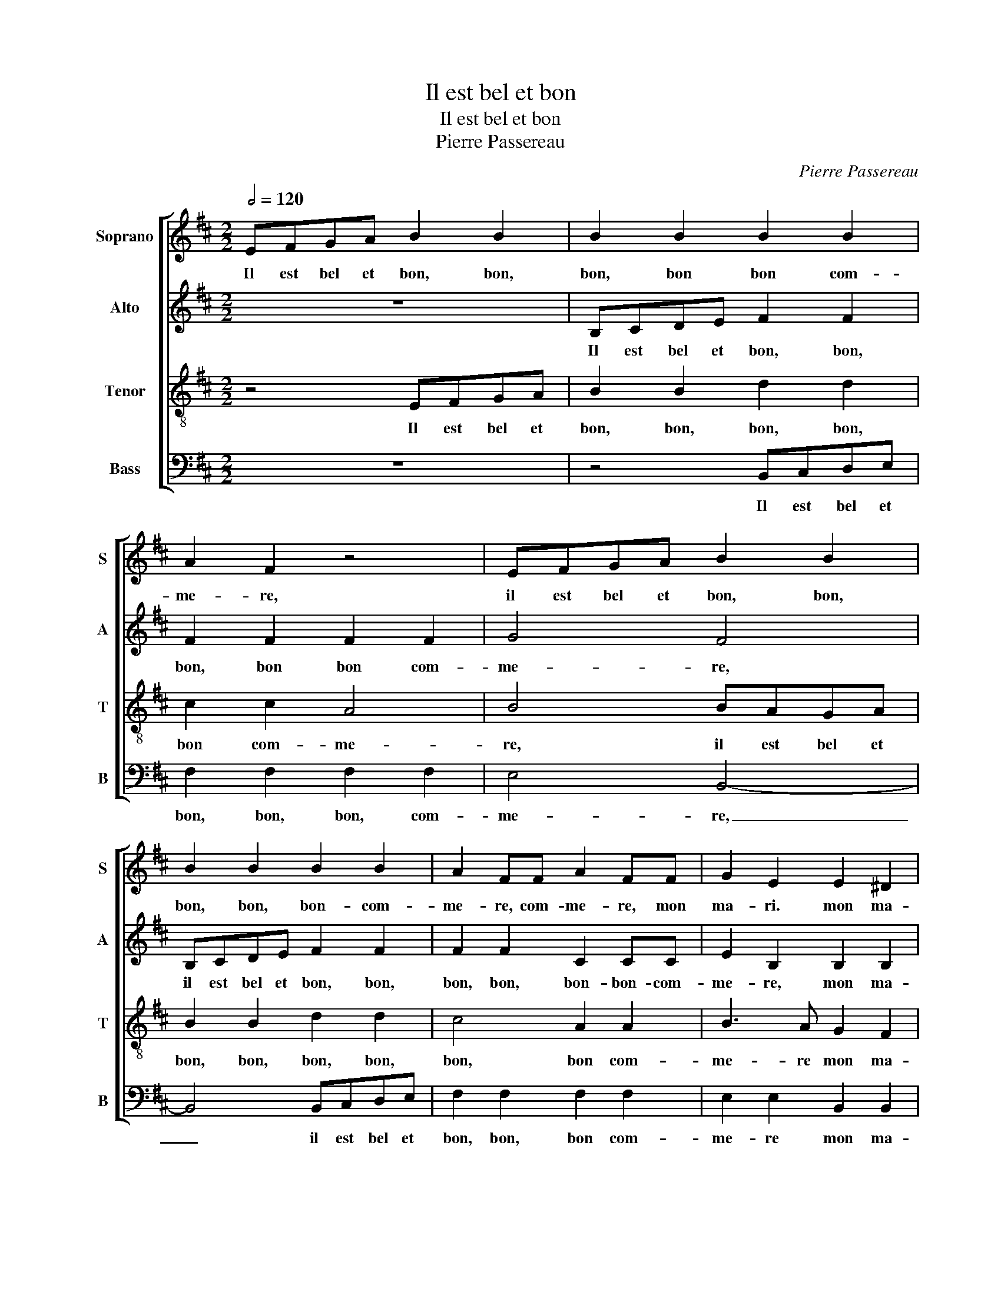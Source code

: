 X:1
T:Il est bel et bon
T:Il est bel et bon
T:Pierre Passereau
C:Pierre Passereau
%%score [ 1 2 3 4 ]
L:1/8
Q:1/2=120
M:2/2
K:Bmin
V:1 treble nm="Soprano" snm="S"
V:2 treble nm="Alto" snm="A"
V:3 treble-8 nm="Tenor" snm="T"
V:4 bass nm="Bass" snm="B"
V:1
 EFGA B2 B2 | B2 B2 B2 B2 | A2 F2 z4 | EFGA B2 B2 | B2 B2 B2 B2 | A2 FF A2 FF | G2 E2 E2 ^D2 | %7
w: Il est bel et bon, bon,|bon, bon bon com-|me- re,|il est bel et bon, bon,|bon, bon, bon- com-|me- re, com- me- re, mon|ma- ri. mon ma-|
 E4 e3 d | c2 d2 A2 B2 | d3 c B2 A2 | B8 | z8 | z8 | EFGA B2 B2 | B2 B2 B2 B2 | A2 F2 z4 | %16
w: ri. Il e-|stoit deux fem- mes|tou- tes tes de|ys,|||Il est bel et bon, bon,|bon, bon, bon, com-|me- re,|
 EFGA B2 B2 | B2 B2 B2 B2 | A2 FF A2 FF | G2 E2 E2 ^D2 | E4 E3 E | B2 B2 A2 A2 | e6 d2 | %23
w: il est bel et bon, bon,|bon, bon, bon, com-|me- re, com- me- re, com-|me- re mon ma-|ri. Il ne|me cou- rous- se,|ne me|
 c2 c2 B4- | B4 z4 | z8 | z4 B3 B | B2 B2 A2 F2 | c3 c e2 e2 | d2 B2 z4 | c3 c e2 e2 | %31
w: bat aus- si,|_||Il faict|le mai- na- ge,|il don- ne aux|pou- lat,|il don- ne aux|
 d2 B2 z2 A2 | B3 A G2 F2- | FE E4 ^D2 | E2 E2 B4- | B2 G2 B3 c | d4 A4- | A4 z2 E2 | B6 G2 | %39
w: pou- lat, et|je _ _ prends|_ _ me plai-|sir. Com- me-|* reest- ce po-|ri- re,|_ quant|les poul-|
 B3 c d4 | A4 z2 A2 | c2 c2 B3 A | G4 F4 | z2 F2 B2 AF | G2 FA B2 AF | G2 FA B2 AF | G2 FA B2 AF | %47
w: leil- les cri-|ent, quant|les poul- leil- les|cri- ent:|'Pe- ti- te co-|quet- te, pe- ti- te co-|quet- te, pe- ti- te co-|quet- te, pe- ti- te co-|
 G2 F3 E E2- | E2 ^D2 E4 | EFGA B2 B2 | B2 B2 B2 B2 | A2 F2 z4 | EFGA B2 B2 | B2 B2 B2 B2 | %54
w: quet- te, _ qu'es-|* se cy?'|Il est bel et bon, bon,|bon, bon, bon, com-|me- re,|Il est bel et bon, bon,|bon, bon, bon, com-|
 A2 FF A2 FF | G2 E2 E2 ^D2 | E8 |] %57
w: me- re com- me- re, com-|me- re mon ma-|ri.|
V:2
 z8 | B,CDE F2 F2 | F2 F2 F2 F2 | G4 F4 | B,CDE F2 F2 | F2 F2 C2 CC | E2 B,2 B,2 B,2 | B,4 z4 | %8
w: |Il est bel et bon, bon,|bon, bon bon com-|me- re,|il est bel et bon, bon,|bon, bon, bon- bon- com-|me- re, mon ma-|ri.|
 A3 G F2 G2 | D2 E2 G3 F | E2 D2 E4 | z8 | z8 | z8 | B,CDE F2 F2 | F2 F2 F2 F2 | G4 F4 | %17
w: Il e- stoit deux|fem- mes tou- tes|de pa- ys,||||Il est bel et bon, bon,|bon, bon, bon, com-|me- re,|
 B,CDE F2 F2 | F2 F2 C2 CC | E2 B,2 B,2 B,2 | B,4 z4 | B,3 B, F2 F2 | E2 E2 B4- | B2 A2 G2 G2 | %24
w: il est bel et bon, bon,|bon, bon, bon, bon, com-|me- re mon ma|ri.|Il ne me cou-|rous- se, ne|_ me bat aus-|
 F8 | z8 | z8 | z4 A3 A | A2 A2 G2 E2 | z4 F3 F | A2 A2 G2 E2 | z2 B,2 C2 D2- | DC D2 E4 | %33
w: si.|||Il faict|le mai- na- ge,|il faict|le mai- na- ge|et je prends|_ _ _ me|
 B,2 A,2 B,4 | B,8 | z2 B,2 F4- | F2 D2 F3 G | A4 E4- | E4 z2 B,2 | F6 D2 | F3 G A4 | E8 | %42
w: plai- * *|sir,|com- me-|* reest- ce po-|ri- re,|_ quant|les poul-|leil- les cri-|ent:|
 z4 D2 D2 | D2 D2 D2 DD | DDDD D2 DD | DDDD DD D2 | DDDD D2 D2 | D2 DD D2 B,2 | B,2 B,2 B,4- | %49
w: 'Co co|co co da, co co|co co co co da, co co|co co co co co co da,|co co co co da, pe-|ti- te, co- quet- te,|qu'es- se cy?'|
 B,8 | B,CDE F2 F2 | F2 F2 F2 F2 | G4 F4 | B,CDE F2 F2 | F2 F2 C2 CC | E2 B,2 B,2 B,2 | B,8 |] %57
w: _|Il est bel et bon, bon,|bon, bon, bon, com-|me- re,|il est bel et bon, bon,|bon, bon, bon, bon, com-|me- re mon ma-|ri.|
V:3
 z4 EFGA | B2 B2 d2 d2 | c2 c2 A4 | B4 BAGA | B2 B2 d2 d2 | c4 A2 A2 | B3 A G2 F2 | E8 | z8 | z8 | %10
w: Il est bel et|bon, bon, bon, bon,|bon com- me-|re, il est bel et|bon, bon, bon, bon,|bon, bon com-|me- re mon ma-|ri.|||
 z4 e3 d | c2 d2 A2 B2 | d3 c B2 A2 | B4 EFGA | B2 B2 d2 d2 | c2 c2 A4 | B4 BAGA | B2 B2 d2 d2 | %18
w: Di- sans|l'ung a l'au- tre:|'A- vez bon ma-|ri?' Il est bel et|bon, bon, bon, bon,|bon com- me-|re, il est bel et|bon, bon, bon, bon,|
 c4 A2 A2 | B3 A G2 F2 | E8 | z8 | z8 | z4 E3 E | B2 B2 A2 A2 | e6 d2 | c2 c2 B4 | d3 d d2 d2 | %28
w: bon, bon com-|me- re mon ma|ri.|||Il ne|me cou- rous- se,|ne me|bat aus- si,|il faict le mai-|
 c2 A2 z4 | B3 B d2 d2 | c2 A2 z4 | z2 B2 f3 e | d3 c B2 A2- | AGFE F4 | E4 z2 E2 | B6 G2 | %36
w: na- ge,|il faict le mai-|na- ge,|et je _|prends _ _ me|_ _ _ _ plai-|sir. Com-|me- reest-|
 B3 c d4 | A4 z4 | z2 E2 B4- | B2 G2 B3 c | d4 A4 | z2 A2 G2 E2 | G2 G2 A4 | F4 z2 F2 | %44
w: ce po- ri-|re,|quant les|_ poul- leil- les|cri- ent,|quant les poul-|leil- les cri-|ent: 'Pe-|
 B2 AF G2 FA | B2 AF G2 FA | B2 AF G2 FA | B2 AA A2 G2 | F2 F2 E4- | E4 EFGA | B2 B2 d2 d2 | %51
w: ti- te co- quet- te, pe-|ti- te co- quet- te, pe-|ti- te co- quet- te, pe-|ti- te co- quet- te,|qu'es- se cy?'|_ Il est bel et|bon, bon, bon, bon,|
 c2 c2 A4 | B4 BAGA | B2 B2 d2 d2 | c4 A2 A2 | B3 A G2 F2 | E8 |] %57
w: bon, com- me-|re, il est bel et|bon, bon, bon, bon,|bon, bon, com-|me- re mon ma-|ri.|
V:4
 z8 | z4 B,,C,D,E, | F,2 F,2 F,2 F,2 | E,4 B,,4- | B,,4 B,,C,D,E, | F,2 F,2 F,2 F,2 | %6
w: |Il est bel et|bon, bon, bon, com-|me- re,|_ il est bel et|bon, bon, bon com-|
 E,2 E,2 B,,2 B,,2 | E,8 | z8 | z8 | z8 | A,3 G, F,2 G,2 | D,2 E,2 G,3 F, | E,2 D,2 E,4- | %14
w: me- re mon ma-|ri.||||Di- sans l'ung a|l'au- tre: 'A- vez|bon ma- ri?'|
 E,4 B,,C,D,E, | F,2 F,2 F,2 F,2 | E,4 B,,4- | B,,4 B,,C,D,E, | F,2 F,2 F,2 F,2 | %19
w: _ Il est bel et|bon, bon, bon, com-|me- re,|_ il est bel et|bon, bon, bon, com-|
 E,2 E,2 B,,2 B,,2 | E,8- | E,4 z4 | z8 | z8 | B,,3 B,, F,2 F,2 | E,2 E,2 B,4- | B,2 A,2 G,4 | %27
w: me- re mon ma-|ri|_|||Il ne me cou-|rous- se, ne|_ me bat|
 G,4 F,4 | z4 E,3 E, | G,2 G,2 F,2 D,2 | z4 E,3 E, | G,2 G,2 F,2 D,2 | z2 B,,2 E,2 A,,2 | %33
w: aus- si,|il faict|le mai- na- ge,|il faict|le mai- na- ge,|et je prends|
 B,,2 =C,2 B,,4 | E,8- | E,4 z2 B,,2- | B,,2 F,4 D,2 | F,3 G, A,4 | E,8 | z2 B,,4 F,2- | %40
w: me _ plai-|sir|_ Com-|* me- reest-|ce po- ri-|re,|quant les|
 F,2 D,2 F,3 G, | A,4 E,4- | E,4 z2 D,2 | D,D,D,D, G,2 D,D, | G,2 D,D, G,G,D,D, | %45
w: _ poul- leil- les|cri- ent:|_ 'Co|co co co co da, co co|da, co co co co co co|
 G,2 D,D, G,G,D,D, | G,2 D,D, G,2 D,2 | G,2 D,D, D,2 E,2 | B,,2 B,,2 E,4- | E,8- | E,4 B,,C,D,E, | %51
w: da, co co co co co co|da, co co da, pe-|ti- te co- quet- te,|qu'es- se cy?'|_|* Il est bel et|
 F,2 F,2 F,2 F,2 | E,4 B,,4- | B,,4 B,,C,D,E, | F,2 F,2 F,2 F,2 | E,2 E,2 B,,2 B,,2 | E,8 |] %57
w: bon, bon, bon, com-|me- re|_ il est bel et|bon, bon, bon, com-|me- re mon ma-|ri.|


